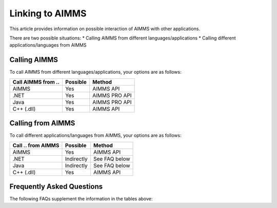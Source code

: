 Linking to AIMMS
===================================
This article provides information on possible interaction of AIMMS with other applications.

There are two possible situations:
* Calling AIMMS from different languages/applications
* Calling different applications/languages from AIMMS

Calling AIMMS
-------------
To call AIMMS from different languages/applications, your options are as follows:

+--------------------+----------+---------------+
| Call AIMMS from .. | Possible | Method        |
+====================+==========+===============+
| AIMMS              | Yes      | AIMMS API     |
+--------------------+----------+---------------+
| .NET               | Yes      | AIMMS PRO API |
+--------------------+----------+---------------+
| Java               | Yes      | AIMMS PRO API |
+--------------------+----------+---------------+
| C++ (.dll)         | Yes      | AIMMS API     |
+--------------------+----------+---------------+
 
Calling from AIMMS
---------------------
To call different applications/languages from AIMMS, your options are as follows: 

+--------------------+------------+---------------+
| Call .. from AIMMS | Possible   | Method        |
+====================+============+===============+
| AIMMS              | Yes        | AIMMS API     |
+--------------------+------------+---------------+
| .NET               | Indirectly | See FAQ below |
+--------------------+------------+---------------+
| Java               | Indirectly | See FAQ below |
+--------------------+------------+---------------+
| C++ (.dll)         | Yes        | AIMMS API     |
+--------------------+------------+---------------+
 
Frequently Asked Questions
---------------------------
The following FAQs supplement the information in the tables above:


.. dropdown:: Can I Call AIMMS from .NET?

    Yes, our AIMMS PRO API has native bindings for .NET, so you can use those to make calls to AIMMS directly.

.. dropdown:: Can I Call AIMMS from C++?

    Yes, you can use the AIMMS C++ API.

.. dropdown:: Can I Call AIMMS from Java?

    Yes, our AIMMS PRO API has native bindings for Java, so you can use those to make calls to AIMMS directly.

.. dropdown:: Can I Use my ``.NET`` Component within AIMMS?

    No, but you could write your own C++ ``.dll`` that accesses your .NET component through the AIMMS PRO API.

.. dropdown:: Can I Use my C++ ``.dll`` Component within AIMMS?

    Yes, if the exposed routines follow the AIMMS guidelines this is possible.

.. dropdown:: Can I Use my Java Component within AIMMS?

    No, but you could write your own C++ ``.dll`` that accesses your Java component through the AIMMS PRO API.
